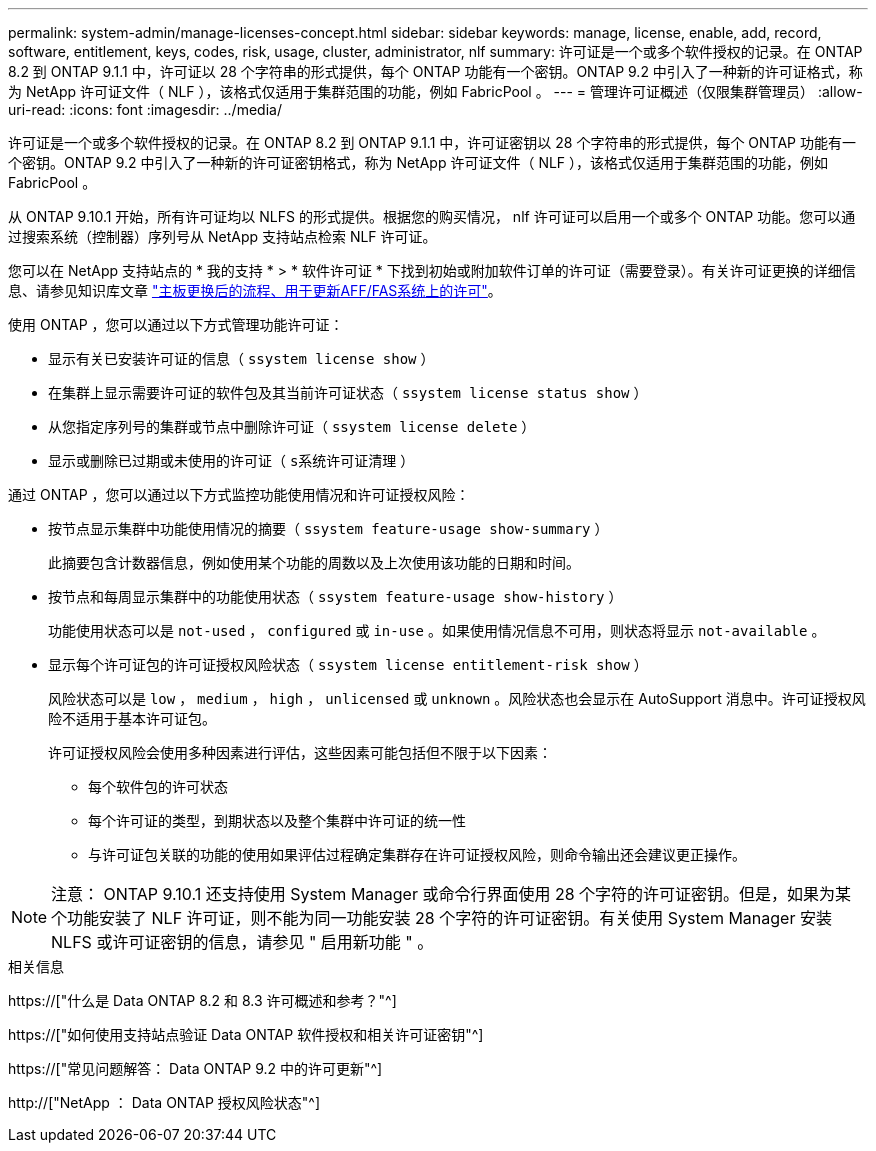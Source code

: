 ---
permalink: system-admin/manage-licenses-concept.html 
sidebar: sidebar 
keywords: manage, license, enable, add, record, software, entitlement, keys, codes, risk, usage, cluster, administrator, nlf 
summary: 许可证是一个或多个软件授权的记录。在 ONTAP 8.2 到 ONTAP 9.1.1 中，许可证以 28 个字符串的形式提供，每个 ONTAP 功能有一个密钥。ONTAP 9.2 中引入了一种新的许可证格式，称为 NetApp 许可证文件（ NLF ），该格式仅适用于集群范围的功能，例如 FabricPool 。 
---
= 管理许可证概述（仅限集群管理员）
:allow-uri-read: 
:icons: font
:imagesdir: ../media/


[role="lead"]
许可证是一个或多个软件授权的记录。在 ONTAP 8.2 到 ONTAP 9.1.1 中，许可证密钥以 28 个字符串的形式提供，每个 ONTAP 功能有一个密钥。ONTAP 9.2 中引入了一种新的许可证密钥格式，称为 NetApp 许可证文件（ NLF ），该格式仅适用于集群范围的功能，例如 FabricPool 。

从 ONTAP 9.10.1 开始，所有许可证均以 NLFS 的形式提供。根据您的购买情况， nlf 许可证可以启用一个或多个 ONTAP 功能。您可以通过搜索系统（控制器）序列号从 NetApp 支持站点检索 NLF 许可证。

您可以在 NetApp 支持站点的 * 我的支持 * > * 软件许可证 * 下找到初始或附加软件订单的许可证（需要登录）。有关许可证更换的详细信息、请参见知识库文章 link:https://kb.netapp.com/Advice_and_Troubleshooting/Flash_Storage/AFF_Series/Post_Motherboard_Replacement_Process_to_update_Licensing_on_a_AFF_FAS_system["主板更换后的流程、用于更新AFF/FAS系统上的许可"]。

使用 ONTAP ，您可以通过以下方式管理功能许可证：

* 显示有关已安装许可证的信息（ `ssystem license show` ）
* 在集群上显示需要许可证的软件包及其当前许可证状态（ `ssystem license status show` ）
* 从您指定序列号的集群或节点中删除许可证（ `ssystem license delete` ）
* 显示或删除已过期或未使用的许可证（ `s系统许可证清理` ）


通过 ONTAP ，您可以通过以下方式监控功能使用情况和许可证授权风险：

* 按节点显示集群中功能使用情况的摘要（ `ssystem feature-usage show-summary` ）
+
此摘要包含计数器信息，例如使用某个功能的周数以及上次使用该功能的日期和时间。

* 按节点和每周显示集群中的功能使用状态（ `ssystem feature-usage show-history` ）
+
功能使用状态可以是 `not-used` ， `configured` 或 `in-use` 。如果使用情况信息不可用，则状态将显示 `not-available` 。

* 显示每个许可证包的许可证授权风险状态（ `ssystem license entitlement-risk show` ）
+
风险状态可以是 `low` ， `medium` ， `high` ， `unlicensed` 或 `unknown` 。风险状态也会显示在 AutoSupport 消息中。许可证授权风险不适用于基本许可证包。

+
许可证授权风险会使用多种因素进行评估，这些因素可能包括但不限于以下因素：

+
** 每个软件包的许可状态
** 每个许可证的类型，到期状态以及整个集群中许可证的统一性
** 与许可证包关联的功能的使用如果评估过程确定集群存在许可证授权风险，则命令输出还会建议更正操作。




[NOTE]
====
注意： ONTAP 9.10.1 还支持使用 System Manager 或命令行界面使用 28 个字符的许可证密钥。但是，如果为某个功能安装了 NLF 许可证，则不能为同一功能安装 28 个字符的许可证密钥。有关使用 System Manager 安装 NLFS 或许可证密钥的信息，请参见 " 启用新功能 " 。

====
.相关信息
https://["什么是 Data ONTAP 8.2 和 8.3 许可概述和参考？"^]

https://["如何使用支持站点验证 Data ONTAP 软件授权和相关许可证密钥"^]

https://["常见问题解答： Data ONTAP 9.2 中的许可更新"^]

http://["NetApp ： Data ONTAP 授权风险状态"^]
